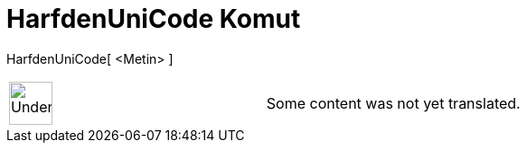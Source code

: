 = HarfdenUniCode Komut
:page-en: commands/LetterToUnicode
ifdef::env-github[:imagesdir: /tr/modules/ROOT/assets/images]

HarfdenUniCode[ <Metin> ]::

[width="100%",cols="50%,50%",]
|===
a|
image:48px-UnderConstruction.png[UnderConstruction.png,width=48,height=48]

|Some content was not yet translated.
|===
